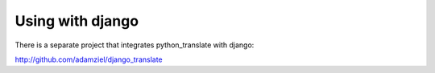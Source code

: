 .. index::
    single: Translation; Using with django

Using with django
=========================

There is a separate project that integrates python_translate with django:

http://github.com/adamziel/django_translate
